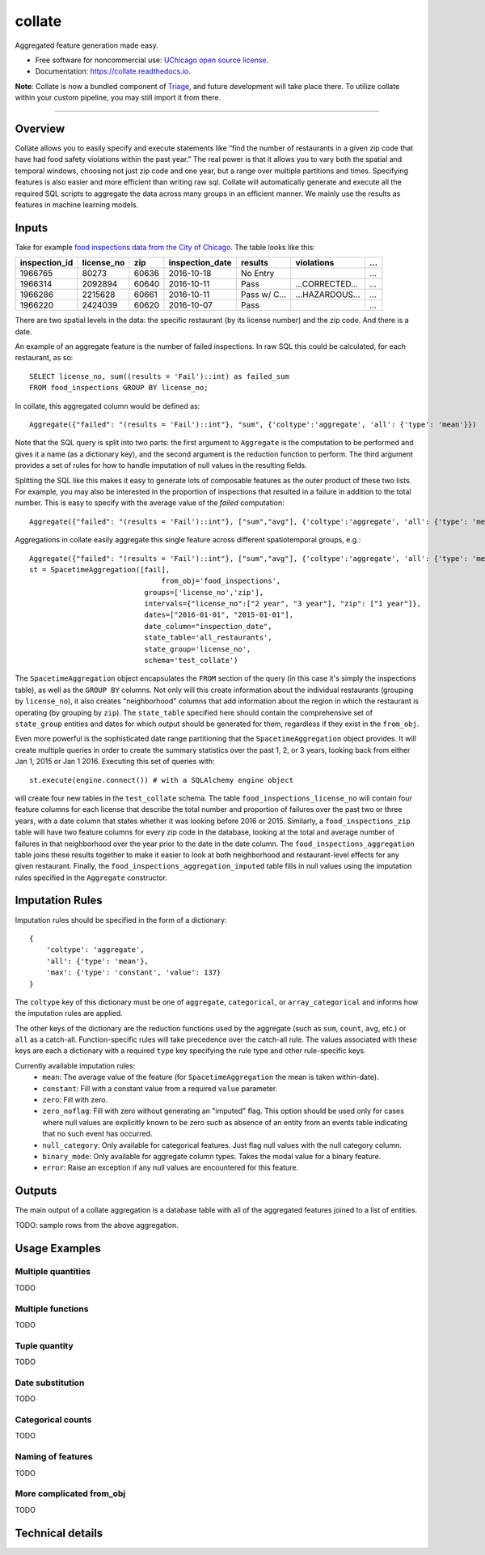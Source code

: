 =======
collate
=======


.. image:: https://img.shields.io/pypi/v/collate.svg
        :target: https://pypi.python.org/pypi/collate

.. image:: https://travis-ci.org/dssg/collate.svg?branch=master
        :target: https://travis-ci.org/dssg/collate

.. image:: https://readthedocs.org/projects/collate/badge/?version=latest
        :target: https://collate.readthedocs.io/en/latest/?badge=latest
        :alt: Documentation Status

.. image:: https://pyup.io/repos/github/dssg/collate/shield.svg
     :target: https://pyup.io/repos/github/dssg/collate/
     :alt: Updates

.. image:: https://codecov.io/gh/dssg/collate/branch/master/graph/badge.svg
    :target: https://codecov.io/gh/dssg/collate
    :alt: Code Coverage


Aggregated feature generation made easy.

* Free software for noncommercial use: `UChicago open source license <https://github.com/dssg/collate/blob/master/LICENSE>`_.
* Documentation: https://collate.readthedocs.io.

**Note**: Collate is now a bundled component of `Triage <https://github.com/dssg/triage>`_, and future development will take place there. To utilize collate within your custom pipeline, you may still import it from there.

----

Overview
========

Collate allows you to easily specify and execute statements like “find the number of restaurants in a given zip code that have had food safety violations within the past year.”  The real power is that it allows you to vary both the spatial and temporal windows, choosing not just zip code and one year, but a range over multiple partitions and times. Specifying features is also easier and more efficient than writing raw sql. Collate will automatically generate and execute all the required SQL scripts to aggregate the data across many groups in an efficient manner. We mainly use the results as features in machine learning models.

Inputs
======

Take for example `food inspections data from the City of Chicago <https://data.cityofchicago.org/Health-Human-Services/Food-Inspections/4ijn-s7e5>`_. The table looks like this:


============= =========== ===== =============== ========== =========== ===
inspection_id license_no  zip   inspection_date results    violations  ...
============= =========== ===== =============== ========== =========== ===
1966765       80273       60636 2016-10-18      No Entry               ...
1966314       2092894     60640 2016-10-11      Pass       …CORRECTED… ...
1966286       2215628     60661 2016-10-11      Pass w/ C… …HAZARDOUS… ...
1966220       2424039     60620 2016-10-07      Pass                   ...
============= =========== ===== =============== ========== =========== ===

There are two spatial levels in the data: the specific restaurant (by its license number) and the zip code. And there is a date.

An example of an aggregate feature is the number of failed inspections. In raw SQL this could be calculated, for each restaurant, as so::

    SELECT license_no, sum((results = 'Fail')::int) as failed_sum
    FROM food_inspections GROUP BY license_no;

In collate, this aggregated column would be defined as::

    Aggregate({"failed": "(results = 'Fail')::int"}, "sum", {'coltype':'aggregate', 'all': {'type': 'mean'}})

Note that the SQL query is split into two parts: the first argument to ``Aggregate``
is the computation to be performed and gives it a name (as a dictionary key), and
the second argument is the reduction function to perform. The third argument provides
a set of rules for how to handle imputation of null values in the resulting fields.

Splitting the SQL like this makes it easy to generate lots of composable features 
as the outer product of these two lists.  For example, you may also be interested 
in the proportion of inspections that resulted in a failure in addition to the 
total number. This is easy to specify with the average value of the `failed` 
computation::

    Aggregate({"failed": "(results = 'Fail')::int"}, ["sum","avg"], {'coltype':'aggregate', 'all': {'type': 'mean'}})


Aggregations in collate easily aggregate this single feature across different spatiotemporal groups, e.g.::

    Aggregate({"failed": "(results = 'Fail')::int"}, ["sum","avg"], {'coltype':'aggregate', 'all': {'type': 'mean'}})
    st = SpacetimeAggregation([fail],
	                           from_obj='food_inspections',
                               groups=['license_no','zip'],
                               intervals={"license_no":["2 year", "3 year"], "zip": ["1 year"]},
                               dates=["2016-01-01", "2015-01-01"],
                               date_column="inspection_date",
                               state_table='all_restaurants',
                               state_group='license_no',
                               schema='test_collate')

The ``SpacetimeAggregation`` object encapsulates the ``FROM`` section of the query
(in this case it's simply the inspections table), as well as the ``GROUP BY``
columns.  Not only will this create information about the individual restaurants
(grouping by ``license_no``), it also creates "neighborhood" columns that add
information about the region in which the restaurant is operating (by grouping by
``zip``). The ``state_table`` specified here should contain the comprehensive set of
``state_group`` entities and dates for which output should be generated for them,
regardless if they exist in the ``from_obj``.

Even more powerful is the sophisticated date range partitioning that the
``SpacetimeAggregation`` object provides.  It will create multiple queries in
order to create the summary statistics over the past 1, 2, or 3 years, looking
back from either Jan 1, 2015 or Jan 1 2016. Executing this set of queries with::

    st.execute(engine.connect()) # with a SQLAlchemy engine object

will create four new tables in the ``test_collate`` schema. The table
``food_inspections_license_no`` will contain four feature columns for each
license that describe the total number and proportion of failures over the past
two or three years, with a date column that states whether it was looking
before 2016 or 2015. Similarly, a ``food_inspections_zip`` table will have two
feature columns for every zip code in the database, looking at the total and
average number of failures in that neighborhood over the year prior to the date
in the date column. The ``food_inspections_aggregation`` table joins these results 
together to make it easier to look at both neighborhood and restaurant-level 
effects for any given restaurant. Finally, the ``food_inspections_aggregation_imputed``
table fills in null values using the imputation rules specified in the ``Aggregate``
constructor.

Imputation Rules
================

Imputation rules should be specified in the form of a dictionary::

    {
        'coltype': 'aggregate',
        'all': {'type': 'mean'},
        'max': {'type': 'constant', 'value': 137}
    }

The ``coltype`` key of this dictionary must be one of ``aggregate``, ``categorical``, 
or ``array_categorical`` and informs how the imputation rules are applied.

The other keys of the dictionary are the reduction functions used by the aggregate
(such as ``sum``, ``count``, ``avg``, etc.) or ``all`` as a catch-all. Function-specific
rules will take precedence over the catch-all rule. The values associated with these
keys are each a dictionary with a required ``type`` key specifying the rule type and
other rule-specific keys.

Currently available imputation rules:
    * ``mean``: The average value of the feature (for ``SpacetimeAggregation`` the mean is taken within-date).
    * ``constant``: Fill with a constant value from a required ``value`` parameter.
    * ``zero``: Fill with zero.
    * ``zero_noflag``: Fill with zero without generating an "imputed" flag. This option should be used only for cases where null values are explicitly known to be zero such as absence of an entity from an events table indicating that no such event has occurred.
    * ``null_category``: Only available for categorical features. Just flag null values with the null category column.
    * ``binary_mode``: Only available for aggregate column types. Takes the modal value for a binary feature.
    * ``error``: Raise an exception if any null values are encountered for this feature.

Outputs
=======

The main output of a collate aggregation is a database table with all of the aggregated features joined to a list of entities.


TODO: sample rows from the above aggregation.


Usage Examples
==============

Multiple quantities
~~~~~~~~~~~~~~~~~~~
TODO

Multiple functions
~~~~~~~~~~~~~~~~~~
TODO

Tuple quantity
~~~~~~~~~~~~~~
TODO

Date substitution
~~~~~~~~~~~~~~~~~
TODO

Categorical counts
~~~~~~~~~~~~~~~~~~
TODO

Naming of features
~~~~~~~~~~~~~~~~~~
TODO

More complicated from_obj
~~~~~~~~~~~~~~~~~~~~~~~~~
TODO

Technical details
=================
